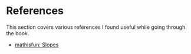 * References

This section covers various references I found useful while going
through the book.

- [[https://www.mathsisfun.com/geometry/slope.html][mathisfun: Slopes]]
